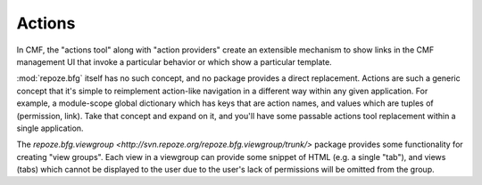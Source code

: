 .. _actions_chapter:

=======
Actions
=======

In CMF, the "actions tool" along with "action providers" create an
extensible mechanism to show links in the CMF management UI that
invoke a particular behavior or which show a particular template.

:mod:`repoze.bfg` itself has no such concept, and no package provides
a direct replacement.  Actions are such a generic concept that it's
simple to reimplement action-like navigation in a different way within
any given application.  For example, a module-scope global dictionary
which has keys that are action names, and values which are tuples of
(permission, link).  Take that concept and expand on it, and you'll
have some passable actions tool replacement within a single application.

The `repoze.bfg.viewgroup
<http://svn.repoze.org/repoze.bfg.viewgroup/trunk/>` package provides
some functionality for creating "view groups".  Each view in a
viewgroup can provide some snippet of HTML (e.g. a single "tab"), and
views (tabs) which cannot be displayed to the user due to the user's
lack of permissions will be omitted from the group.

